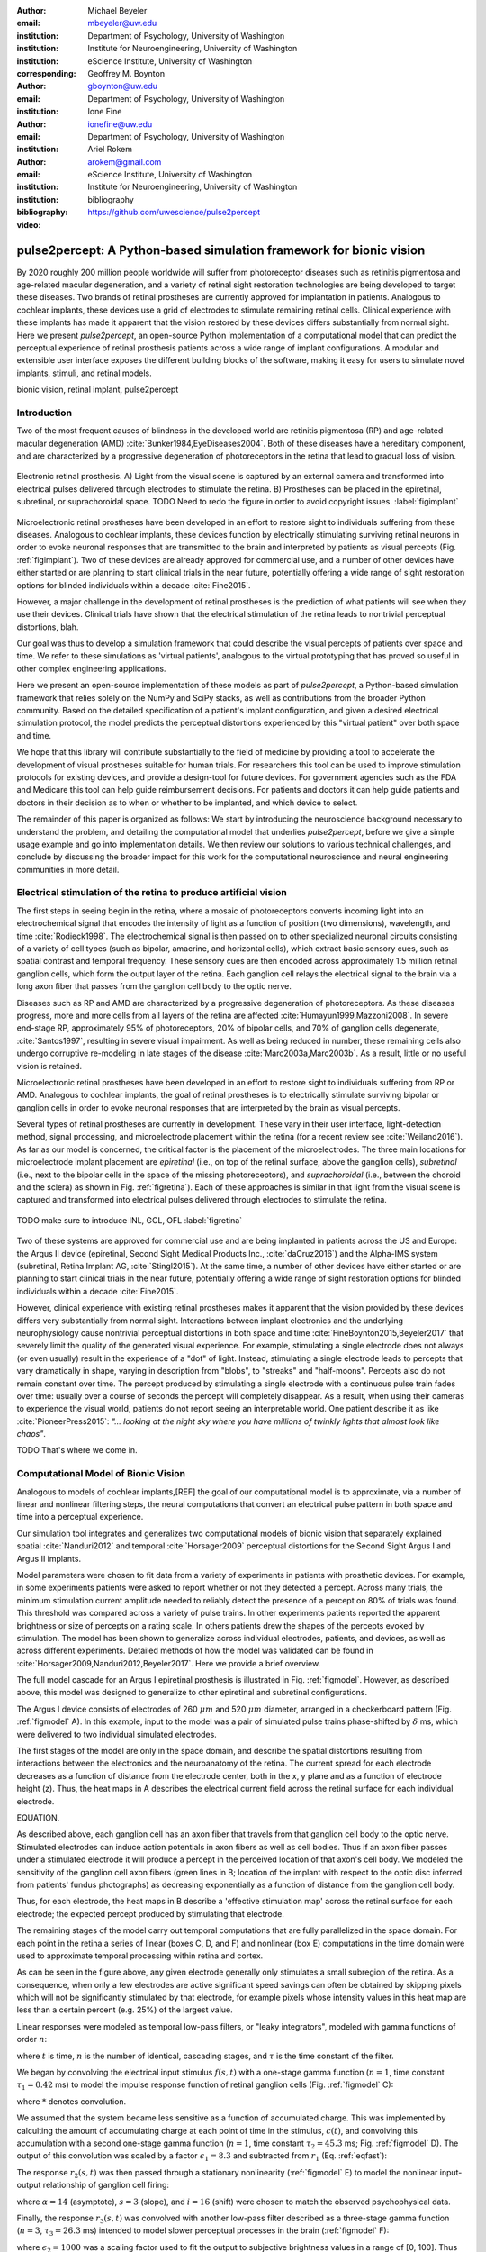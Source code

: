 :author: Michael Beyeler
:email: mbeyeler@uw.edu
:institution: Department of Psychology, University of Washington
:institution: Institute for Neuroengineering, University of Washington
:institution: eScience Institute, University of Washington
:corresponding:

:author: Geoffrey M. Boynton
:email: gboynton@uw.edu
:institution: Department of Psychology, University of Washington

:author: Ione Fine
:email: ionefine@uw.edu
:institution: Department of Psychology, University of Washington

:author: Ariel Rokem
:email: arokem@gmail.com
:institution: eScience Institute, University of Washington
:institution: Institute for Neuroengineering, University of Washington

:bibliography: bibliography

:video: https://github.com/uwescience/pulse2percept


--------------------------------------------------------------------
pulse2percept: A Python-based simulation framework for bionic vision
--------------------------------------------------------------------

.. class:: abstract

   By 2020 roughly 200 million people worldwide will suffer from photoreceptor
   diseases such as retinitis pigmentosa and age-related macular degeneration,
   and a variety of retinal sight restoration technologies are being developed
   to target these diseases.
   Two brands of retinal prostheses are currently approved for implantation in patients.
   Analogous to cochlear implants, these devices use a grid of electrodes to
   stimulate remaining retinal cells.
   Clinical experience with these implants has made it apparent that
   the vision restored by these devices differs substantially
   from normal sight.
   Here we present *pulse2percept*, an open-source Python implementation
   of a computational model that can predict the perceptual experience
   of retinal prosthesis patients across a wide range of implant configurations.
   A modular and extensible user interface
   exposes the different building blocks of the software,
   making it easy for users to simulate
   novel implants, stimuli, and retinal models.


.. class:: keywords

   bionic vision, retinal implant, pulse2percept


Introduction
------------

Two of the most frequent causes of blindness in the developed world
are retinitis pigmentosa (RP) and age-related macular degeneration (AMD)
:cite:`Bunker1984,EyeDiseases2004`.
Both of these diseases have a hereditary component,
and are characterized by a progressive degeneration of photoreceptors
in the retina that lead to gradual loss of vision.

.. figure:: figimplant.png
   :align: center
   :scale: 25%

   Electronic retinal prosthesis.
   A) Light from the visual scene is captured by an external camera and
   transformed into electrical pulses delivered through electrodes
   to stimulate the retina.
   B) Prostheses can be placed in the epiretinal, subretinal, or
   suprachoroidal space.
   TODO Need to redo the figure in order to avoid copyright issues.
   :label:`figimplant`


Microelectronic retinal prostheses have been developed in an effort
to restore sight to individuals suffering from these diseases.
Analogous to cochlear implants,
these devices function by electrically stimulating 
surviving retinal neurons
in order to evoke neuronal responses that are transmitted
to the brain and interpreted by patients as visual percepts
(Fig. :ref:`figimplant`).
Two of these devices are already approved for commercial use,
and a number of other devices have either started 
or are planning to start clinical trials in the near future,
potentially offering a wide range of sight restoration options
for blinded individuals within a decade :cite:`Fine2015`.

However, a major challenge in the development of retinal prostheses
is the prediction of what patients will see when they use their devices.
Clinical trials have shown that the electrical stimulation of the retina
leads to nontrivial perceptual distortions, blah.

Our goal was thus to develop a simulation framework that could describe
the visual percepts of patients over space and time.
We refer to these simulations as 'virtual patients', 
analogous to the virtual prototyping that has
proved so useful in other complex engineering applications.

Here we present an open-source implementation of these models as part of
*pulse2percept*, a Python-based simulation framework that relies solely on
the NumPy and SciPy stacks, as well as contributions
from the broader Python community.
Based on the detailed specification of a patient's implant configuration,
and given a desired electrical stimulation protocol,
the model predicts the perceptual distortions experienced
by this "virtual patient" over both space and time.

We hope that this library will contribute substantially to the field of medicine
by providing a tool to accelerate the development of visual prostheses
suitable for human trials.
For researchers this tool can be used to improve stimulation protocols 
for existing devices, and provide a design-tool for future devices.
For government agencies such as the FDA and Medicare this tool 
can help guide reimbursement decisions. 
For patients and doctors it can help guide patients and doctors in their decision 
as to when or whether to be implanted, and which device to select.

The remainder of this paper is organized as follows:
We start by introducing the neuroscience background necessary to understand the problem,
and detailing the computational model that underlies *pulse2percept*,
before we give a simple usage example and go into implementation details.
We then review our solutions to various technical challenges,
and conclude by discussing the broader impact for this work
for the computational neuroscience and neural engineering communities 
in more detail.



Electrical stimulation of the retina to produce artificial vision
-----------------------------------------------------------------

The first steps in seeing begin in the retina,
where a mosaic of photoreceptors 
converts incoming light into an electrochemical signal
that encodes the intensity of light as a function of position
(two dimensions), wavelength, and time :cite:`Rodieck1998`.
The electrochemical signal is then passed on to 
other specialized neuronal circuits
consisting of a variety of cell types
(such as bipolar, amacrine, and horizontal cells),
which extract basic sensory cues, such as spatial contrast
and temporal frequency.
These sensory cues are then encoded across approximately
1.5 million retinal ganglion cells, which form the output layer
of the retina.
Each ganglion cell relays the electrical signal to the brain
via a long axon fiber that passes from the ganglion cell body
to the optic nerve.

Diseases such as RP and AMD are characterized by a
progressive degeneration of photoreceptors.
As these diseases progress,
more and more cells from all layers of the retina are affected
:cite:`Humayun1999,Mazzoni2008`.
In severe end-stage RP, approximately 95% of photoreceptors,
20% of bipolar cells,
and 70% of ganglion cells degenerate,  :cite:`Santos1997`,
resulting in severe visual impairment. 
As well as being reduced in number, these remaining cells also undergo corruptive
re-modeling in late stages of the disease :cite:`Marc2003a,Marc2003b`.
As a result, little or no useful vision is retained.

Microelectronic retinal prostheses have been developed in an effort to 
restore sight to individuals suffering from RP or AMD.
Analogous to cochlear implants,
the goal of retinal prostheses is to electrically stimulate 
surviving bipolar or ganglion cells
in order to evoke neuronal responses that are interpreted by the brain
as visual percepts.

Several types of retinal prostheses are currently in development.
These vary in their user interface, light-detection method, signal processing,
and microelectrode placement within the retina
(for a recent review see :cite:`Weiland2016`).
As far as our model is concerned, the critical factor is the placement
of the microelectrodes.
The three main locations for microelectrode implant placement are 
`epiretinal` (i.e., on top of the retinal surface, above the ganglion cells),
`subretinal` (i.e., next to the bipolar cells in the space of the missing photoreceptors),
and `suprachoroidal` (i.e., between the choroid and the sclera)
as shown in Fig. :ref:`figretina`).
Each of these approaches is similar in that light from the visual scene
is captured and transformed into electrical pulses delivered through electrodes
to stimulate the retina.

.. figure:: figimplant.png
   :align: center
   :scale: 25%

   TODO make sure to introduce INL, GCL, OFL
   :label:`figretina`


Two of these systems are approved for commercial
use and are being implanted in patients across the US and Europe:
the Argus II device
(epiretinal, Second Sight Medical Products Inc., :cite:`daCruz2016`)
and the Alpha-IMS system (subretinal, Retina Implant AG, :cite:`Stingl2015`).
At the same time, a number of other devices have either started
or are planning to start clinical trials in the near future,
potentially offering a wide range of sight restoration options
for blinded individuals within a decade :cite:`Fine2015`.

However, clinical experience with existing retinal prostheses makes it
apparent that the vision provided by these devices differs very substantially
from normal sight.
Interactions between implant electronics and
the underlying neurophysiology cause nontrivial perceptual distortions
in both space and time :cite:`FineBoynton2015,Beyeler2017`
that severely limit the quality of the generated visual experience.
For example, stimulating a single electrode does not always (or even usually)
result in the experience of a "dot" of light.
Instead, stimulating a single electrode leads to percepts
that vary dramatically in shape, varying in description from "blobs",
to "streaks" and "half-moons".
Percepts also do not remain constant over time.
The percept produced by stimulating a single electrode
with a continuous pulse train fades over time:
usually over a course of seconds the percept will completely disappear.
As a result, when using their cameras to experience the visual world,
patients do not report seeing an interpretable world.
One patient describe it as like :cite:`PioneerPress2015`:
*"... looking at the night sky where you have millions of twinkly lights
that almost look like chaos"*.

TODO
That's where we come in.

.. Our goal was to develop a simulation framework
.. that could describe patient percepts
.. over space and time -- a 'virtual patient'
.. analogous to the virtual prototyping
.. that has proved so useful in other complex engineering applications.
.. We hope that this library will contribute substantially to the field of medicine
.. by providing a tool to accelerate the development of visual prostheses
.. suitable for human trials.
.. For researchers this tool can be used to improve stimulation protocols 
.. for existing devices, and provide a design-tool for future devices.
.. For government agencies such as the FDA and Medicare this tool 
.. can help guide reimbursement decisions. 
.. For patients and doctors it can help guide patients and doctors in their decision 
.. as to when or whether to be implanted, and which device to select. 

.. Our simulation tool integrates and generalizes two computational models 
.. of bionic vision that separately explained spatial :cite:`Nanduri2012`
.. and temporal :cite:`Horsager2009` perceptual distortions
.. for the Second Sight Argus I and Argus II implants.

.. Here we present an open-source implementation of these models as part of
.. *pulse2percept*, a Python-based simulation framework that relies solely on
.. the NumPy and SciPy stacks, as well as contributions
.. from the broader Python community.
.. Based on the detailed specification of a patient's implant configuration,
.. and given a desired electrical stimulation protocol,
.. the model then predicts the perceptual distortions experienced
.. by this "virtual patient" over both space and time.





Computational Model of Bionic Vision
------------------------------------

Analogous to models of cochlear implants,[REF] the goal of our
computational model is to approximate,
via a number of linear and nonlinear filtering steps,
the neural computations that convert an electrical pulse pattern 
in both space and time into a perceptual experience. 

Our simulation tool integrates and generalizes two computational models 
of bionic vision that separately explained spatial :cite:`Nanduri2012`
and temporal :cite:`Horsager2009` perceptual distortions
for the Second Sight Argus I and Argus II implants.

Model parameters were chosen to fit data from a variety of experiments 
in patients with prosthetic devices.
For example, in some experiments patients were asked to report whether or not 
they detected a percept. 
Across many trials, the minimum stimulation current amplitude needed 
to reliably detect the presence of a percept on 80% of trials was found. 
This threshold was compared across a variety of pulse trains. 
In other experiments patients reported the apparent brightness or size of percepts 
on a rating scale. 
In others patients drew the shapes of the percepts evoked by stimulation.
The model has been shown to generalize across individual
electrodes, patients, and devices, as well as across different experiments.
Detailed methods of how the model was validated 
can be found in :cite:`Horsager2009,Nanduri2012,Beyeler2017`.
Here we provide a brief overview.

The full model cascade for an Argus I epiretinal prosthesis is illustrated in
Fig. :ref:`figmodel`. 
However, as described above, this model was designed to generalize to other epiretinal
and subretinal configurations.

The Argus I device consists of electrodes of 260 :math:`\mu m` and 520 :math:`\mu m`
diameter, arranged in a checkerboard pattern (Fig. :ref:`figmodel` A).
In this example, input to the model was a pair of simulated pulse
trains phase-shifted by :math:`\delta` ms,
which were delivered to two individual simulated electrodes.

The first stages of the model are only in the space domain, 
and describe the spatial distortions resulting from interactions 
between the electronics and the neuroanatomy of the retina. 
The current spread for each electrode decreases as a function of distance 
from the electrode center, 
both in the x, y plane and as a function of electrode height (z).
Thus, the heat maps in A describes the electrical current field 
across the retinal surface for each individual electrode.


EQUATION.

As described above, each ganglion cell has an axon fiber 
that travels from that ganglion cell body to the optic nerve. 
Stimulated electrodes can induce action potentials in axon fibers 
as well as cell bodies. 
Thus if an axon fiber passes under a stimulated electrode 
it will produce a percept in the perceived location of that axon's cell body. 
We modeled the sensitivity of the ganglion cell axon fibers (green lines in B;
location of the implant with respect to the optic disc 
inferred from patients' fundus photographs) 
as decreasing exponentially as a function of distance from the ganglion cell body.

Thus, for each electrode, the heat maps in B describe a 'effective stimulation map' 
across the retinal surface for each electrode; 
the expected percept produced by stimulating that electrode.

The remaining stages of the model carry out temporal computations 
that are fully parallelized in the space domain. 
For each point in the retina a series of linear (boxes C, D, and F) 
and nonlinear (box E) computations in the time domain 
were used to approximate temporal processing within retina and cortex.

As can be seen in the figure above, 
any given electrode generally only stimulates a small subregion of the retina. 
As a consequence, when only a few electrodes are active significant speed savings 
can often be obtained by skipping pixels which will not be significantly stimulated 
by that electrode, for example pixels whose intensity values in this heat map 
are less than a certain percent (e.g. 25%) of the largest value. 

Linear responses were modeled as temporal low-pass filters,
or "leaky integrators",
modeled with gamma functions of order :math:`n`:

.. math::
   :label: eqgamma

   \delta(t, n, \tau) = \frac{\exp(-t / \tau)}{\tau (n - 1)!} \Big( \frac{t}{\tau} \Big)^{n-1}

where :math:`t` is time,
:math:`n` is the number of identical, cascading stages,
and :math:`\tau` is the time constant of the filter.

We began by convolving the electrical input stimulus :math:`f(s,t)`
with a one-stage gamma function (:math:`n=1`,
time constant :math:`\tau_1 = 0.42` ms)
to model the impulse response function of retinal ganglion cells
(Fig. :ref:`figmodel` C):

.. math::
   :label: eqfast

   r_1(s,t) = f(s,t) * \delta(t, 1, \tau_1),

where :math:`*` denotes convolution.

We assumed that the system became less sensitive as a function of
accumulated charge.
This was implemented by calculting the amount of accumulating charge
at each point of time in the stimulus, :math:`c(t)`,
and convolving this accumulation with a second one-stage gamma function
(:math:`n=1`, time constant :math:`\tau_2 = 45.3` ms;
Fig. :ref:`figmodel` D).
The output of this convolution was scaled by a factor
:math:`\epsilon_1 = 8.3` and subtracted from :math:`r_1` (Eq. :ref:`eqfast`):

.. math::
   :label: eqacc

   r_2(s,t) = r_1(s,t) - \epsilon_1\big( c(s,t) * \delta(t, 1, \tau_2) \big).

The response :math:`r_2(s,t)` was then passed through a stationary
nonlinearity (:ref:`figmodel` E) to model the nonlinear input-output
relationship of ganglion cell firing:

.. math::
   :label: eqnonlinear

   r_3(s,t) = r_2(s,t) \frac{\alpha}{1 + \exp{\frac{i - \max_t{r_2(s,t)}}{s}}}

where :math:`\alpha = 14` (asymptote),
:math:`s = 3` (slope),
and :math:`i = 16` (shift) were chosen
to match the observed psychophysical data.

Finally, the response :math:`r_3(s,t)` was convolved with another low-pass
filter described as a three-stage gamma function
(:math:`n = 3`, :math:`\tau_3 = 26.3` ms)
intended to model slower perceptual processes in the brain
(:ref:`figmodel` F):

.. math::
   :label: eqslow

   r_4(s,t) = \epsilon_2 r_3(s,t) * \delta(t, 3, \tau_3),

where :math:`\epsilon_2 = 1000` was a scaling factor used to
fit the output to subjective brightness values in a range of [0, 100].
Thus the output of the model was a map of subjective brightness values
that change over time.
An example percept generated by the model is shown on the right-hand
side of Fig. :ref:`figmodel`, along with the perceived percept as
reported by one of the subjects.

.. The output of the model was a map of brightness values (arbitrary units) over time.
.. Subjective brightness was defined as the highest brightness value in the map.

All parameter values are given in Table :ref:`tableparams`.

.. raw:: latex

   \begin{table}[h]
     \begin{tabular}{|r|r|r|}
     \hline
     Name & Parameter & Value \\
     \hline
     Time constant: ganglion cell impulse response & $\tau_1$ & 0.42 ms \\
     Time constant: charge accumulation & $\tau_2$ & 45.3 ms \\
     Time constant: cortical response & $\tau_3$ & 26.3 ms \\
     TODO & & \\
     \hline
     \end{tabular}
     \caption{Parameter values}
     \label{tableparams}
   \end{table}



Implementation and Results
--------------------------

Code Organization
~~~~~~~~~~~~~~~~~

The project seeks a trade-off between object oriented programming
and ease of use. To facilitate ease of use, the simulations in *pulse2percept*
are organized as a standard Python package, consisting of the following primary
modules:

- :code:`api`: Provides a top-level Application Programming Interface.
- :code:`implants`: Provides implementations of the details of different retinal
  prosthetic implants. This includes Second Sight's Argus I and Argus II implants,
  but can easily be extended to custom implants (see Section on extensibility).
- :code:`retina`: Includes implementation of a model of the retinal distribution 
  of nerve fibers, based on :cite:`Jansonius2009`, and an implementation of the 
  temporal cascade of events
  described in equations 1-5. Again this can be easily modified.
- :code:`stimuli`: Includes implementations of commonly used electrical stimulation
  protocols, including means to translate images and movies into simulated
  electrical pulse trains.
  Again, this can easily be extended to custom stimulation protocols 
  (see Section Extensibility).
- :code:`files`: Includes a simple means to load and store data as images
  and videos.
- :code:`utils`: Utility and helper functions used in various parts of the code.


Basic Usage
~~~~~~~~~~~

Here we give a minimal usage example to produce the percept shown on the right-hand
side of Fig. :ref:`figmodel`.

Convention is to import the main :code:`pulse2percept` module
as :code:`p2p`. Throughout this paper, if a class is referred
to with the prefix :code:`p2p`, it means this class belongs to
the main pulse2percept library (e.g., :code:`p2p.retina`):

.. code-block:: python
   :linenos:

   import pulse2percept as p2p

`implants`
Our goal was to create electrode implant objects that could be configured in a highly flexible manner.  
As far as placement is concerned, an implant can be placed at a particular location on the retina,
with respect to the fovea (microns) and rotated as you see fit. The height of the implant with respect to the tissue (including subretinal vs. epiretinal configuration) can also specified (Are tilted implants specified at the electrode level??):

.. code-block:: python
   :linenos:
   :linenostart: 2

   import numpy as np
   implant = p2p.implants.ArgusI(x_center=-800,
                                 y_center=0,
                                 h=80,
                                 rot=np.deg2rad(35))

The electrodes within the implant can also be specified. An implant is a wrapper around a list of
:code:`p2p.implants.Electrode` objects, which are accessible
via indexing or iteration (e.g., via
:code:`[for i in implant]`). The size and location of each individual electrode within the implant can be specified. Once configured, every Electrode object in the implant can be assigned a name
(in the Argus I implant, they are A1 - A16;
corresponding to the names that are commonly
used by Second Sight Medical Products Inc.).
The first electrode in the implant can be accessed both via its
index (:code:`implant[0]`) and its name (:code:`implant['A1']`).

Once the implant is created, it can be passed to the simulation framework.
This is also where you specify the backend.

.. code-block:: python
   :linenos:
   :linenostart: 7

   sim = p2p.Simulation(implant, engine='joblib',
                        num_jobs=8)

The simulation framework provides a number of setter functions
for the different layers of the retina.
These allow for flexible specificaton of optional settings,
while abstracting the underlying functionality.

'retina',

This includes the implementation of a model of the retinal distribution of nerve fibers, 
based on :cite:`Jansonius2009` and implementations of the temporal cascade of events 
described in equations 1-5. 

Things that can be set include the spatial sampling rate of the
retina in the optic fiber layer (where the ganglion cell axons are):

.. code-block:: python
   :linenos:
   :linenostart: 9

   ssample = 100  # microns
   sim.set_optic_fiber_layer(sampling=ssample)


Similarly, for the ganglion cell layer we can choose one of the
pre-existing cascade models and specify a temporal sampling rate.

.. code-block:: python
   :linenos:
   :linenostart: 11

   tsample = 0.005 / 1000  # seconds
   sim.set_ganglion_cell_layer('Nanduri2012',
                               tsample=tsample)


.. figure:: figinputoutput.png
   :align: center
   :scale: 25%

   Input/output. TODO
   :label:`figinputoutput`

It's also possible to specify your own (custom) model, see the section on extensibility below.

At this point, we can visualize the implant's location on the retina with the :code:`sim.plot_fundus` method. 

.. code-block:: python
   :linenos:
   :linenostart: 21

   sim.plot_fundus


'stimuli`
Finally, a stimulation protocol can be specified by assigning
stimuli from the :code:`p2p.stimuli` module to specific
electrodes.
An example is to set up a pulse train of particular stimulation
frequency, current amplitude and duration. Because of safety considerations, all real-world stimuli must be balanced biphasic pulse trains (meaning they must have a positive and negative phase of equal area, so that the net current delivered to the tissue sums to zero).

It is possible to specify a pulse train for each electrode in the implant as follows: 

.. code-block:: python
   :linenos:
   :linenostart: 14

   # Stimulate two specific electrodes
   stim = {
       'C1': p2p.stimuli.PulseTrain(tsample, freq=50,
                                    amp=20, dur=0.5)
       'B3': p2p.stimuli.PulseTrain(tsample, freq=50,
                                    amp=20, dur=0.5)
   }

However, since implants are likely to have electrodes numbering in the hundreds or thousands, when assigning pulse trains across multiple electrodes this method will obviously rapidly become cumbersome.

Therefore, an easier way is to assign pulse trains to electrodes
via a dictionary:
??? Code here???

At this point, we can highlight the stimulated electrodes in the array:

.. code-block:: python
   :linenos:
   :linenostart: 21

   sim.plot_fundus(stim)

The output can be seen in Fig. :ref:`figinputoutput` A.

Finally, the created stimulus serves as input to
:code:`sim.pulse2percept`, which is used to convert the
pulse trains into a percept.

Using this model it is possible to generate simulations of the predicted percepts 
for simple input stimuli, such as a pair of electrodes. 
It is also possible to generate simulations of what a patient with a prosthetic implant 
might experience with more complex stimulation patterns, 
such as stimulation of a grid of electrodes in the shape of the letter E.

At this stage in the model it is possible to consider which retinal layers 
are included in the temporal model
(e.g., 'OFL': optic fiber layer, 'GCL': ganglion cell layer):
THIS UNCLEAR TOO

.. code-block:: python
   :linenos:
   :linenostart: 22

   # From pulse train to percept
   percept = sim.pulse2percept(stim, tol=0.25,
                               layers=['GCL', 'OFL'])

Here, the output :code:`percept` is a :code:`p2p.utils.TimeSeries`
object that contains the timeseries data in its :code:`data`
container.
This timeseries consists of brightness values (arbitrary units)
for every pixel in the percept image.

`files`

*pulse2percept* offers a collection of functions to convert the :code:`p2p.utils.TimeSeries` output into a movie file (via Scikit-Video and ffmpeg).

CODE HERE

Alternatively, it is possible to retrieve the brightest (mean over all pixels) frame of the timeseries:

.. code-block:: python
   :linenos:
   :linenostart: 25

   frame = p2p.get_brightest_frame(percept)

Then we can plot it with the help of Matplotlib:

.. code-block:: python
   :linenos:
   :linenostart: 26

   import matplotlib.pyplot as plt
   %matplotlib inline
   plt.imshow(frame, cmap='gray')

The output is shown in Fig. :ref:`figinputoutput` B.



Extensibility
~~~~~~~~~~~~~

As described above, this simulation was designed to allow users 
to generate their own implants, retinal models, and pulse trains. 

Extensibility is provided through class inheritance.

- Retinal implants: Inherit from :code:`p2p.implants.ElectrodeArray`

Creating a new array involves inheriting from
:code:`pulse2percept.implants.ElectrodeArray`
and providing a property :code:`etype`,
which is the electrode type
(e.g., epiretinal, subretinal).

Creating a new array is as simple as:

.. code-block:: python

   import pulse2percept as p2p

   class MyArray(p2p.implants.ElectrodeArray):
       def __init__(self, etype):
           self.etype = etype

HOW DO YOU DEFINE ELECTRODE SIZE, LOCATION ETC.

- Retinal cell models: Inherit from :code:`p2p.retina.TemporalModel`

Any new ganglion cell model is descriped as a series of temporal operations that are 
carried out on a single pixel of the image.
It must provide a property called :code:`tsample`,
which is the temporal sampling rate,
and a method called :code:`model_cascade`,
which translates a single-pixel pulse train into
a single-pixel percept over time:

.. code-block:: python

   class MyGanglionCellModel(TemporalModel):
       def model_cascade(self, in_arr, pt_list, layers):
           """Add docstring

           Parameters
           ----------
           in_arr : array_like
           pt_list : list
           layers : list
           """
           return in_arr


This method can then be passed to the simulation framework:

.. code-block:: python

   mymodel = MyGanglionCellModel()
   sim.set_ganglion_cell_layer(mymodel)

It will then automatically be selected as the right ganglion cell
model when :code:`sim.pulse2percept` is called.


- Stimuli: Inherit from :code:`p2p.stimuli.PulseTrain`

THIS SECTION UNCLEAR
Creating new stimuli works the same way. One way of generating novel stimuli is via inheritance
from :code:`pulse2percept.utils.TimeSeries`.
But, you can also inherit
from :code:`pulse2percept.stimuli.MonophasicPulse`,
:code:`pulse2percept.stimuli.BiphasicPulse`,
or :code:`pulse2percept.stimuli.PulseTrain`:

EXAMPLE



Implementation Details
~~~~~~~~~~~~~~~~~~~~~~

As described above, the main challenge during *pulse2percept*'s development
was computational cost:
the simulations require a fine subsampling of space,
and span several orders of magnitude in time. 
In the space domain we wanted the model to be capable of simulating
electrical activation of individual retinal ganglion cells. 
In the temporal domain the model needed to be capable of 
dealing with pulse trains containing indvidual pulses on the sub-millisecond time 
scale that last over several seconds.
 
Like the brain, we solved this problem through parallelization in the spatial domain. 
After an initial stage that implemented spatial interactions within the retina, computations
were parallelized across small patches of the retina using two back ends (Joblib
:cite:`Joblib2016` and Dask :cite:`Dask2016`), with both multithreading and
multiprocessing options. 

A second major computational bottleneck was computing the
temporal response for each patch of retina. 
Initial stages of the model require convolutions of arrays (e.g., equations
2 and 3) that describe responses of the model at high temoral resolution 
(sampling rates on the order of 25 um) for 
pulse trains lasting for several seconds. 
These numerically-heavy sections of the code were sped up using a conjunction of
three strategies. 
First, as described above, any given electrode generally only stimulates 
a subregion of the retina. 
As a consequence, when only a few electrodes are active,
significant speed savings could often be obtained 
by ignoring pixels which will not be significantly stimulated by that electrode. 
Second, electrical stimulation is often carried out at 
relatively low pulse train frequencies of less than 30 Hz. 
Since the individual pulses within the pulse train are usually very short 
(~75-450 microseconds), input pulse trains are generally extremely sparse.
We exploited this to speed up computation time by avoiding direct convolution 
with the entire time-series whenever possible. 
Preprocessing of sparse pulse train input arrays allowed us to 
only carry out temporal convolution for those parts 
of the time-series that included non-zero current amplitudes. 
Finally, these convolutions were sped up wih LLVM-base compilation
implemented using Numba :cite:`Lam2015`.


Computational Performance
~~~~~~~~~~~~~~~~~~~~~~~~~

We measured computational performance and scalability.
Performance shown here was based on a XX computer, with XXX. 

The inital stage of the model calculates distortions across the retina.
This stage of the model scales as a function of 
both the number of spatial sampling points in the retina 
and the spatial sampling of axonal pathways, 
as shown in Figure 2a. 
However it should be noted that this stage only needs to be carried out once 
for a given implant/retina combination. 
When comparing the effects of different pulse trains 
a stored map of spatial distortions can be used. 

The remainder of the model is carried out in parallel, 
so computational time increases linearly with the number of spatial sampling points. 
Because computations are calculated across patches of the retina, 
the speed of the model is largely unaffected by the number of electrodes. 
The time taken per spatial sampling point depends on a number of factors: 
the duration of the pulse train, the temporal sampling of the pulse train, 
and the sparsity of the pulse train input. 
Figure 2b shows performance as a function of pulse train duration for 10 (very sparse), 
60 and 200 Hz pulse trains containing 0.45 ms biphasic pulses (see inset). 
For each pulse train high and low temporal sampling rates are shown: 0.05 and 0.15 ms. 


.. figure:: figure2.png
   :align: center
   :scale: 50%

   Computational performance. (A) Computational performance for computing spatial distortions. Compute time to generate a 'effective stimulation map' is shown as a function of the number of spatial sampling points used to characterize the retina. The three curves represents three different samplings of ganglion cell axon pathways. (B) Computational performance in the time domain. Compute time for a 1000 patches of retina is shown as a function of pulse train duration for 3 pulse train frequencies (10, 60, 200Hz) at high and low temporal sampling rates (0.05 and 0.15 ms). 
 
   :label:`figperformance` 


Software availability and development
~~~~~~~~~~~~~~~~~~~~~~~~~~~~~~~~~~~~~

All code can be found at https://github.com/uwescience/pulse2percept,
with up-to-date documentation
available at https://uwescience.github.io/pulse2percept.
In addition, the latest stable release is available on the Python Package Index
and can be installed using pip:

.. code-block:: bash

  $ pip install pulse2percept

All code presented in this paper is current as of the v0.2 release.





Discussion
----------

We present here an open-source, Python-based framework for modeling
the visual processing in retinal prosthesis patients. 
This software generates a simulation of the perceptual experience 
of individual prosthetic users - a 'virtual patient'. 

The goal of *pulse2percept* is to provide open-source simulations
that can allow any user to evaluate the perceptual experiences
likely to be produced across both current and future devices.
In specific, the software was designed to meet 
four software design specifications:

TODO

1. *Ease of use*: The intended users of this simulation include 
   researchers or government officials who collect or assess perceptual data 
   on prosthetic implants (MDs rather than computer scientists),
   even without technical background.
2. *Modularity*: As research continues in this field, 
   it is likely that the underlying computational models 
   converting electrical stimulation to patient percept will improve. 
   We used a modular design that makes it easy to update 
   individual components of the model.
3. *Flexibility*: Allows for rapid prototyping and integration with other
   analysis or visualization libraries from the Python community.
   Allows for users to play with parameters, and use the ones that fit
   their desired device. Indeed, within most companies the specifications 
   of implants currently in design is closely guarded intellectual property.
4. *Extensibility*: We made it easy to extend the software with custom
   implants, stimulation protocols, or retinal models.

As a result of these design considerations, *pulse2percept* has a number
of potential uses.

.. New device development
Device developers can use virtual patients to get an idea of how their
implant will perform even before a physical prototype has been created.
This is reminiscent of the practice of virtual prototyping in other
engineering fields. It becomes possible to make predictions about the
perceptual consequences of individual design considerations,
such as for specific electrode geometries and stimulation protocols.

.. For device developers, creating virtual patients with this software
.. can facilitate the development of improved pulse stimulation protocols
.. for existing devices, including generating datasets
.. for machine learning approaches for finding improved stimulation protocols 
.. that minimize spatial and temporal distortions.

.. Realistic estimate of current devices
Virtual patients also provide a useful tool for implant development,
making it possible to rapidly predict vision across
different implant configurations.
We are currently collaborating with two leading manufacturers
to validate the use of this software for both of these purposes.

Virtual patients such as these can also play an important role
in the wider community OF WHOM. Manufacturer-published 'simulations'
of prosthetic vision do not take account of the 
substantial neurophysiological distortions
in space and time that are observed in actual patients.
As such their predictions of visual outcomes might be misleading 
to a naive viewer. 
Any more sophisticated simulations that currently exist 
are proprietary and not available
to the public or the scientific community.

.. DO WE WANT THIS PARAGRAPH?Device manufacturers currently develop 
.. their own behavioral tests, only test a limited number of patients 
.. (who vary widely in age and cognitive abilities),
.. and some only publish a selective subset of data. 
.. Even small differences in task protocols can have significant effects 
.. on how patients perform. 
.. As a result it has been extremely difficult to evaluate 
.. the relative effectiveness of different implants. 
.. Simulations such as ours can integrate help differentiate 
.. the vision quality provided by different devices.

.. Determine usefulness via government bodies
Prosthetic implants are expensive technology - costing roughly $100k per patient. 
Currently these implants are reimbursed on a trial basis 
across many countries in Europe, 
and are only reimbursed in a subset of states in the USA.
Simulations such as these can help guide government agencies 
such as the FDA and Medicare in reimbursement decisions.

.. Improve patient quality of life
Most importantly, these simulations can help patients, 
their families, and doctors make an informed choice 
when deciding at what stage of vision loss 
a prosthetic device would be helpful. 



Acknowledgments
---------------
Supported by the Washington Research Foundation Funds for 
Innovation in Neuroengineering and Data-Intensive Discovery (M.B.), 
by a grant from the Gordon & Betty Moore Foundation and the 
Alfred P. Sloan Foundation to the University of Washington 
eScience Institute Data Science Environment (M.B. and A.R.), 
and by the National Institutes of Health 
(NEI EY-12925 to G.M.B., EY-014645 to I.F.).
Research credits for cloud computing were provided by 
Amazon Web Services.